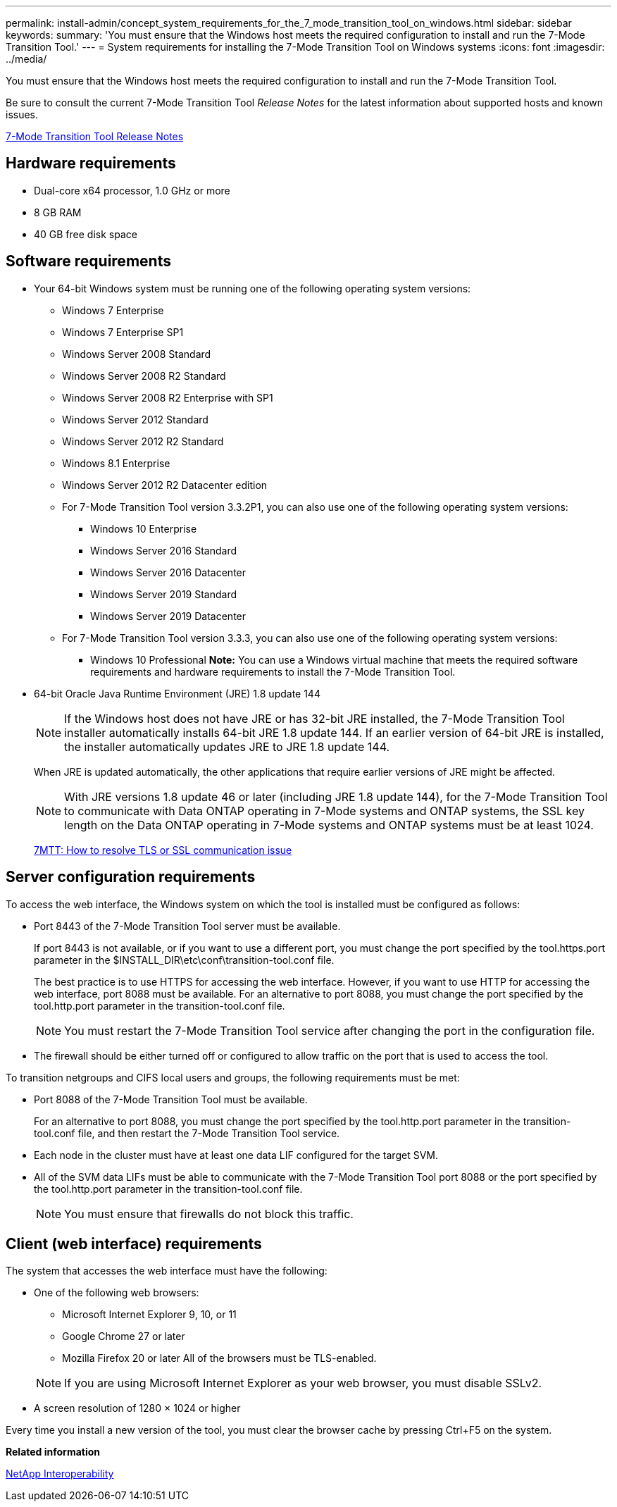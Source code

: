 ---
permalink: install-admin/concept_system_requirements_for_the_7_mode_transition_tool_on_windows.html
sidebar: sidebar
keywords: 
summary: 'You must ensure that the Windows host meets the required configuration to install and run the 7-Mode Transition Tool.'
---
= System requirements for installing the 7-Mode Transition Tool on Windows systems
:icons: font
:imagesdir: ../media/

[.lead]
You must ensure that the Windows host meets the required configuration to install and run the 7-Mode Transition Tool.

Be sure to consult the current 7-Mode Transition Tool _Release Notes_ for the latest information about supported hosts and known issues.

http://docs.netapp.com/ontap-9/topic/com.netapp.doc.dot-72c-rn/home.html[7-Mode Transition Tool Release Notes]

== Hardware requirements

* Dual-core x64 processor, 1.0 GHz or more
* 8 GB RAM
* 40 GB free disk space

== Software requirements

* Your 64-bit Windows system must be running one of the following operating system versions:
 ** Windows 7 Enterprise
 ** Windows 7 Enterprise SP1
 ** Windows Server 2008 Standard
 ** Windows Server 2008 R2 Standard
 ** Windows Server 2008 R2 Enterprise with SP1
 ** Windows Server 2012 Standard
 ** Windows Server 2012 R2 Standard
 ** Windows 8.1 Enterprise
 ** Windows Server 2012 R2 Datacenter edition
 ** For 7-Mode Transition Tool version 3.3.2P1, you can also use one of the following operating system versions:
  *** Windows 10 Enterprise
  *** Windows Server 2016 Standard
  *** Windows Server 2016 Datacenter
  *** Windows Server 2019 Standard
  *** Windows Server 2019 Datacenter
 ** For 7-Mode Transition Tool version 3.3.3, you can also use one of the following operating system versions:
  *** Windows 10 Professional
*Note:* You can use a Windows virtual machine that meets the required software requirements and hardware requirements to install the 7-Mode Transition Tool.
* 64-bit Oracle Java Runtime Environment (JRE) 1.8 update 144
+
NOTE: If the Windows host does not have JRE or has 32-bit JRE installed, the 7-Mode Transition Tool installer automatically installs 64-bit JRE 1.8 update 144. If an earlier version of 64-bit JRE is installed, the installer automatically updates JRE to JRE 1.8 update 144.
+
When JRE is updated automatically, the other applications that require earlier versions of JRE might be affected.
+
NOTE: With JRE versions 1.8 update 46 or later (including JRE 1.8 update 144), for the 7-Mode Transition Tool to communicate with Data ONTAP operating in 7-Mode systems and ONTAP systems, the SSL key length on the Data ONTAP operating in 7-Mode systems and ONTAP systems must be at least 1024.
+
https://kb.netapp.com/Advice_and_Troubleshooting/Data_Storage_Software/ONTAP_OS/7MTT%3A_How_to_resolve_TLS_or_SSL_communication_issue[7MTT: How to resolve TLS or SSL communication issue]

== Server configuration requirements

To access the web interface, the Windows system on which the tool is installed must be configured as follows:

* Port 8443 of the 7-Mode Transition Tool server must be available.
+
If port 8443 is not available, or if you want to use a different port, you must change the port specified by the tool.https.port parameter in the $INSTALL_DIR\etc\conf\transition-tool.conf file.
+
The best practice is to use HTTPS for accessing the web interface. However, if you want to use HTTP for accessing the web interface, port 8088 must be available. For an alternative to port 8088, you must change the port specified by the tool.http.port parameter in the transition-tool.conf file.
+
NOTE: You must restart the 7-Mode Transition Tool service after changing the port in the configuration file.

* The firewall should be either turned off or configured to allow traffic on the port that is used to access the tool.

To transition netgroups and CIFS local users and groups, the following requirements must be met:

* Port 8088 of the 7-Mode Transition Tool must be available.
+
For an alternative to port 8088, you must change the port specified by the tool.http.port parameter in the transition-tool.conf file, and then restart the 7-Mode Transition Tool service.

* Each node in the cluster must have at least one data LIF configured for the target SVM.
* All of the SVM data LIFs must be able to communicate with the 7-Mode Transition Tool port 8088 or the port specified by the tool.http.port parameter in the transition-tool.conf file.
+
NOTE: You must ensure that firewalls do not block this traffic.

== Client (web interface) requirements

The system that accesses the web interface must have the following:

* One of the following web browsers:
 ** Microsoft Internet Explorer 9, 10, or 11
 ** Google Chrome 27 or later
 ** Mozilla Firefox 20 or later
All of the browsers must be TLS-enabled.

+
NOTE: If you are using Microsoft Internet Explorer as your web browser, you must disable SSLv2.
* A screen resolution of 1280 × 1024 or higher

Every time you install a new version of the tool, you must clear the browser cache by pressing Ctrl+F5 on the system.

*Related information*

https://mysupport.netapp.com/NOW/products/interoperability[NetApp Interoperability]
